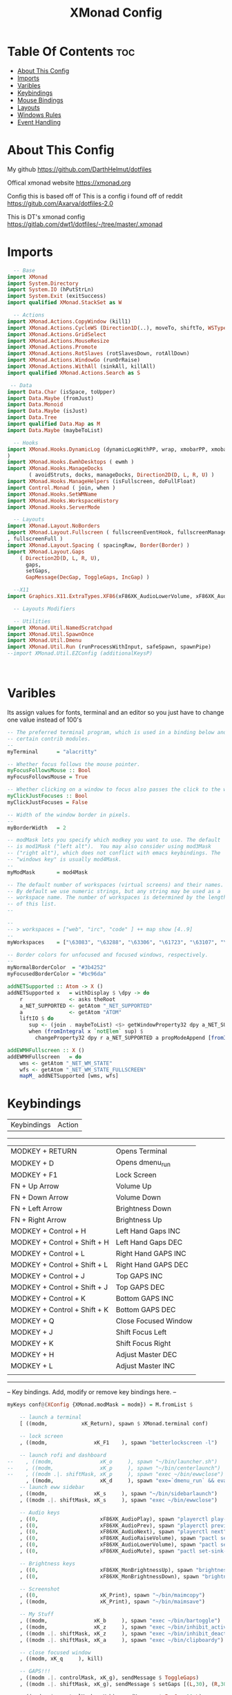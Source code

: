 #+TITLE: XMonad Config
#+PROPERTY: header-args :tangle xmonad.hs
#+STARTUP: showeverything

* Table Of Contents :toc:
- [[#about-this-config][About This Config]]
- [[#imports][Imports]]
- [[#varibles][Varibles]]
- [[#keybindings][Keybindings]]
- [[#mouse-bindings][Mouse Bindings]]
- [[#layouts][Layouts]]
- [[#windows-rules][Windows Rules]]
- [[#event-handling][Event Handling]]

* About This Config
#+CAPTION: XMonad Scrot
#+ATTR_HTML: :alt XMonad Scrot :title XMonad Scrot :align left
My github
https://github.com/DarthHelmut/dotfiles


Offical xmonad website
https://xmonad.org


Config this is based off of
This is a config i found off of reddit
https://gitub.com/Axarva/dotfiles-2.0

This is DT's xmonad config
https://gitlab.com/dwt1/dotfiles/-/tree/master/.xmonad



* Imports
#+BEGIN_SRC haskell
  -- Base
import XMonad
import System.Directory
import System.IO (hPutStrLn)
import System.Exit (exitSuccess)
import qualified XMonad.StackSet as W

  -- Actions
import XMonad.Actions.CopyWindow (kill1)
import XMonad.Actions.CycleWS (Direction1D(..), moveTo, shiftTo, WSType(..), nextScreen, prevScreen)
import XMonad.Actions.GridSelect
import XMonad.Actions.MouseResize
import XMonad.Actions.Promote
import XMonad.Actions.RotSlaves (rotSlavesDown, rotAllDown)
import XMonad.Actions.WindowGo (runOrRaise)
import XMonad.Actions.WithAll (sinkAll, killAll)
import qualified XMonad.Actions.Search as S

 -- Data
import Data.Char (isSpace, toUpper)
import Data.Maybe (fromJust)
import Data.Monoid
import Data.Maybe (isJust)
import Data.Tree
import qualified Data.Map as M
import Data.Maybe (maybeToList)

  -- Hooks
import XMonad.Hooks.DynamicLog (dynamicLogWithPP, wrap, xmobarPP, xmobarColor, shorten, PP(..)
)
import XMonad.Hooks.EwmhDesktops ( ewmh )
import XMonad.Hooks.ManageDocks
       ( avoidStruts, docks, manageDocks, Direction2D(D, L, R, U) )
import XMonad.Hooks.ManageHelpers (isFullscreen, doFullFloat)
import Control.Monad ( join, when )
import XMonad.Hooks.SetWMName
import XMonad.Hooks.WorkspaceHistory
import XMonad.Hooks.ServerMode

  -- Layouts
import XMonad.Layout.NoBorders
import XMonad.Layout.Fullscreen ( fullscreenEventHook, fullscreenManageHook, fullscreenSupport
, fullscreenFull )
import XMonad.Layout.Spacing ( spacingRaw, Border(Border) )
import XMonad.Layout.Gaps
    ( Direction2D(D, L, R, U),
      gaps,
      setGaps,
      GapMessage(DecGap, ToggleGaps, IncGap) )

  --X11
import Graphics.X11.ExtraTypes.XF86(xF86XK_AudioLowerVolume, xF86XK_AudioRaiseVolume, xF86XK_AudioMute,    xF86XK_MonBrightnessDown, xF86XK_MonBrightnessUp, xF86XK_AudioPlay, xF86XK_AudioPrev, xF86XK_AudioNext)

  -- Layouts Modifiers

  -- Utilities
import XMonad.Util.NamedScratchpad
import XMonad.Util.SpawnOnce
import XMonad.Util.Dmenu
import XMonad.Util.Run (runProcessWithInput, safeSpawn, spawnPipe)
--import XMonad.Util.EZConfig (additionalKeysP)



#+END_SRC

* Varibles
Its assign values for fonts, terminal and an editor so you just have to change one value instead of 100's

#+BEGIN_SRC haskell
-- The preferred terminal program, which is used in a binding below and by
-- certain contrib modules.
--
myTerminal      = "alacritty"

-- Whether focus follows the mouse pointer.
myFocusFollowsMouse :: Bool
myFocusFollowsMouse = True

-- Whether clicking on a window to focus also passes the click to the window
myClickJustFocuses :: Bool
myClickJustFocuses = False

-- Width of the window border in pixels.
--
myBorderWidth   = 2

-- modMask lets you specify which modkey you want to use. The default
-- is mod1Mask ("left alt").  You may also consider using mod3Mask
-- ("right alt"), which does not conflict with emacs keybindings. The
-- "windows key" is usually mod4Mask.
--
myModMask       = mod4Mask

-- The default number of workspaces (virtual screens) and their names.
-- By default we use numeric strings, but any string may be used as a
-- workspace name. The number of workspaces is determined by the length
-- of this list.
--

--
-- > workspaces = ["web", "irc", "code" ] ++ map show [4..9]
--
myWorkspaces    = ["\63083", "\63288", "\63306", "\61723", "\63107", "\63601", "\63391", "\61713", "\61884"]

-- Border colors for unfocused and focused windows, respectively.
--
myNormalBorderColor  = "#3b4252"
myFocusedBorderColor = "#bc96da"

addNETSupported :: Atom -> X ()
addNETSupported x   = withDisplay $ \dpy -> do
    r               <- asks theRoot
    a_NET_SUPPORTED <- getAtom "_NET_SUPPORTED"
    a               <- getAtom "ATOM"
    liftIO $ do
       sup <- (join . maybeToList) <$> getWindowProperty32 dpy a_NET_SUPPORTED r
       when (fromIntegral x `notElem` sup) $
         changeProperty32 dpy r a_NET_SUPPORTED a propModeAppend [fromIntegral x]

addEWMHFullscreen :: X ()
addEWMHFullscreen   = do
    wms <- getAtom "_NET_WM_STATE"
    wfs <- getAtom "_NET_WM_STATE_FULLSCREEN"
    mapM_ addNETSupported [wms, wfs]

#+END_SRC


* Keybindings
| Keybindings     | Action         |
------------------------------------
| MODKEY + RETURN              | Opens Terminal       |
| MODKEY + D                   | Opens dmenu_run      |
| MODKEY + F1                  | Lock Screen          |
| FN     + Up Arrow            | Volume Up            |
| FN     + Down Arrow          | Volume Down          |
| FN     + Left Arrow          | Brightness Down      |
| FN     + Right Arrow         | Brightness Up        |
| MODKEY + Control + H         | Left Hand Gaps INC   |
| MODKEY + Control + Shift + H | Left Hand Gaps DEC   |
| MODKEY + Control + L         | Right Hand GAPS INC  |
| MODKEY + Control + Shift + L | Right Hand GAPS DEC  |
| MODKEY + Control + J         | Top GAPS INC         |
| MODKEY + Control + Shift + J | Top GAPS DEC         |
| MODKEY + Control + K         | Bottom GAPS INC      |
| MODKEY + Control + Shift + K | Bottom GAPS DEC      |
| MODKEY + Q                   | Close Focused Window |
| MODKEY + J                   | Shift Focus Left     |
| MODKEY + K                   | Shift Focus Right    |
| MODKEY + H                   | Adjust Master DEC    |
| MODKEY + L                   | Adjust Master INC    |
|                              |                      |
------------------------------------------------------------------------
-- Key bindings. Add, modify or remove key bindings here.
--
#+BEGIN_SRC haskell
myKeys conf@(XConfig {XMonad.modMask = modm}) = M.fromList $

    -- launch a terminal
    [ ((modm,		    xK_Return), spawn $ XMonad.terminal conf)

    -- lock screen
    , ((modm,               xK_F1    ), spawn "betterlockscreen -l")

    -- launch rofi and dashboard
--    , ((modm,               xK_o     ), spawn "~/bin/launcher.sh")
--    , ((modm,               xK_p     ), spawn "~/bin/centerlaunch")
--    , ((modm .|. shiftMask, xK_p     ), spawn "exec ~/bin/ewwclose")
      , ((modm,               xK_d     ), spawn "exe=`dmenu_run` && eval \"exec $exe\"")
    -- launch eww sidebar
    , ((modm,               xK_s     ), spawn "~/bin/sidebarlaunch")
    , ((modm .|. shiftMask, xK_s     ), spawn "exec ~/bin/ewwclose")

    -- Audio keys
    , ((0,                    xF86XK_AudioPlay), spawn "playerctl play-pause")
    , ((0,                    xF86XK_AudioPrev), spawn "playerctl previous")
    , ((0,                    xF86XK_AudioNext), spawn "playerctl next")
    , ((0,                    xF86XK_AudioRaiseVolume), spawn "pactl set-sink-volume 0 +5%")
    , ((0,                    xF86XK_AudioLowerVolume), spawn "pactl set-sink-volume 0 -5%")
    , ((0,                    xF86XK_AudioMute), spawn "pactl set-sink-mute 0 toggle")

    -- Brightness keys
    , ((0,                    xF86XK_MonBrightnessUp), spawn "brightnessctl s +10%")
    , ((0,                    xF86XK_MonBrightnessDown), spawn "brightnessctl s 10-%")
 
    -- Screenshot
    , ((0,                    xK_Print), spawn "~/bin/maimcopy")
    , ((modm,                 xK_Print), spawn "~/bin/maimsave")

    -- My Stuff
    , ((modm,               xK_b     ), spawn "exec ~/bin/bartoggle")
    , ((modm,               xK_z     ), spawn "exec ~/bin/inhibit_activate")
    , ((modm .|. shiftMask, xK_z     ), spawn "exec ~/bin/inhibit_deactivate")
    , ((modm .|. shiftMask, xK_a     ), spawn "exec ~/bin/clipboardy")

    -- close focused window
    , ((modm, xK_q     ), kill)

    -- GAPS!!!
    , ((modm .|. controlMask, xK_g), sendMessage $ ToggleGaps)               -- toggle all gaps
    , ((modm .|. shiftMask, xK_g), sendMessage $ setGaps [(L,30), (R,30), (U,40), (D,60)]) -- reset the GapSpec
    
    , ((modm .|. controlMask, xK_h), sendMessage $ IncGap 10 L)              -- increment the left-hand gap
    , ((modm .|. controlMask .|. shiftMask, xK_h     ), sendMessage $ DecGap 10 L)           -- decrement the left-hand gap
    
    , ((modm .|. controlMask, xK_j), sendMessage $ IncGap 10 U)              -- increment the top gap
    , ((modm .|. controlMask .|. shiftMask, xK_j     ), sendMessage $ DecGap 10 U)           -- decrement the top gap
    
    , ((modm .|. controlMask, xK_k), sendMessage $ IncGap 10 D)              -- increment the bottom gap
    , ((modm .|. controlMask .|. shiftMask, xK_k     ), sendMessage $ DecGap 10 D)           -- decrement the bottom gap

    , ((modm .|. controlMask, xK_l), sendMessage $ IncGap 10 R)              -- increment the right-hand gap
    , ((modm .|. controlMask .|. shiftMask, xK_l     ), sendMessage $ DecGap 10 R)           -- decrement the right-hand gap

     -- Rotate through the available layout algorithms
    , ((modm,               xK_space ), sendMessage NextLayout)

    --  Reset the layouts on the current workspace to default
    , ((modm .|. shiftMask, xK_space ), setLayout $ XMonad.layoutHook conf)

    -- Resize viewed windows to the correct size
    , ((modm,               xK_n     ), refresh)

    -- Move focus to the next window
    , ((modm,               xK_Tab   ), windows W.focusDown)

    -- Move focus to the next window
    , ((modm,               xK_j     ), windows W.focusDown)

    -- Move focus to the previous window
    , ((modm,               xK_k     ), windows W.focusUp  )

    -- Move focus to the master window
    , ((modm,               xK_m     ), windows W.focusMaster  )

    -- Swap the focused window and the master window
    , ((modm .|. shiftMask, xK_Return), windows W.swapMaster)

    -- Swap the focused window with the next window
    , ((modm .|. shiftMask, xK_j     ), windows W.swapDown  )

    -- Swap the focused window with the previous window
    , ((modm .|. shiftMask, xK_k     ), windows W.swapUp    )

    -- Shrink the master area
    , ((modm,               xK_h     ), sendMessage Shrink)

    -- Expand the master area
    , ((modm,               xK_l     ), sendMessage Expand)

    -- Push window back into tiling
    , ((modm,               xK_t     ), withFocused $ windows . W.sink)

    -- Increment the number of windows in the master area
    , ((modm              , xK_comma ), sendMessage (IncMasterN 1))

    -- Deincrement the number of windows in the master area
    , ((modm              , xK_period), sendMessage (IncMasterN (-1)))

    -- Toggle the status bar gap
    -- Use this binding with avoidStruts from Hooks.ManageDocks.
    -- See also the statusBar function from Hooks.DynamicLog.
    --
    -- , ((modm              , xK_b     ), sendMessage ToggleStruts)

    -- Quit xmonad
    , ((modm .|. shiftMask, xK_c     ), spawn "~/bin/powermenu.sh")

    -- Restart xmonad
    , ((modm              , xK_c     ), spawn "xmonad --recompile; xmonad --restart")

    -- Run xmessage with a summary of the default keybindings (useful for beginners)
    , ((modm .|. shiftMask, xK_slash ), spawn ("echo \"" ++ help ++ "\" | xmessage -file -"))
    ]
    ++

    --
    -- mod-[1..9], Switch to workspace N
    -- mod-shift-[1..9], Move client to workspace N
    --
    [((m .|. modm, k), windows $ f i)
        | (i, k) <- zip (XMonad.workspaces conf) [xK_1 .. xK_9]
        , (f, m) <- [(W.greedyView, 0), (W.shift, shiftMask)]]
    ++

    --
    -- mod-{w,e,r}, Switch to physical/Xinerama screens 1, 2, or 3
    -- mod-shift-{w,e,r}, Move client to screen 1, 2, or 3
    --
    [((m .|. modm, key), screenWorkspace sc >>= flip whenJust (windows . f))
        | (key, sc) <- zip [xK_w, xK_e, xK_r] [0..]
        , (f, m) <- [(W.view, 0), (W.shift, shiftMask)]]

#+END_SRC


* Mouse Bindings

#+BEGIN_SRC haskell
-- Mouse bindings: default actions bound to mouse events
--
myMouseBindings (XConfig {XMonad.modMask = modm}) = M.fromList $

    -- mod-button1, Set the window to floating mode and move by dragging
    [ ((modm, button1), (\w -> focus w >> mouseMoveWindow w
                                       >> windows W.shiftMaster))

    -- mod-button2, Raise the window to the top of the stack
    , ((modm, button2), (\w -> focus w >> windows W.shiftMaster))

    -- mod-button3, Set the window to floating mode and resize by dragging
    , ((modm, button3), (\w -> focus w >> mouseResizeWindow w
                                       >> windows W.shiftMaster))

    -- you may also bind events to the mouse scroll wheel (button4 and button5)
    ]
#+END_SRC
------------------------------------------------------------------------

* Layouts
#+BEGIN_SRC haskell
-- Layouts:

-- You can specify and transform your layouts by modifying these values.
-- If you change layout bindings be sure to use 'mod-shift-space' after
-- restarting (with 'mod-q') to reset your layout state to the new
-- defaults, as xmonad preserves your old layout settings by default.
--
-- The available layouts.  Note that each layout is separated by |||,
-- which denotes layout choice.
--
myLayout = avoidStruts(tiled ||| Mirror tiled ||| Full)
  where
     -- default tiling algorithm partitions the screen into two panes
     tiled   = Tall nmaster delta ratio

     -- The default number of windows in the master pane
     nmaster = 1

     -- Default proportion of screen occupied by master pane
     ratio   = 1/2

     -- Percent of screen to increment by when resizing panes
     delta   = 3/100
#+END_SRC

* Windows Rules
#+BEGIN_SRC haskell
------------------------------------------------------------------------
-- Window rules:

-- Execute arbitrary actions and WindowSet manipulations when managing
-- a new window. You can use this to, for example, always float a
-- particular program, or have a client always appear on a particular
-- workspace.
--
-- To find the property name associated with a program, use
-- > xprop | grep WM_CLASS
-- and click on the client you're interested in.
--
-- To match on the WM_NAME, you can use 'title' in the same way that
-- 'className' and 'resource' are used below.
--
myManageHook = fullscreenManageHook <+> manageDocks <+> composeAll
    [ className =? "MPlayer"        --> doFloat
    , className =? "Gimp"           --> doFloat
    , resource  =? "desktop_window" --> doIgnore
    , resource  =? "kdesktop"       --> doIgnore
    , isFullscreen --> doFullFloat
                                 ]
#+END_SRC

* Event Handling
#+BEGIN_SRC haskell
------------------------------------------------------------------------
-- Event handling

-- * EwmhDesktops users should change this to ewmhDesktopsEventHook
--
-- Defines a custom handler function for X Events. The function should
-- return (All True) if the default handler is to be run afterwards. To
-- combine event hooks use mappend or mconcat from Data.Monoid.
--
myEventHook = mempty


------------------------------------------------------------------------
-- Status bars and logging

-- Perform an arbitrary action on each internal state change or X event.
-- See the 'XMonad.Hooks.DynamicLog' extension for examples.
--
myLogHook = return ()

------------------------------------------------------------------------
-- Startup hook

-- Perform an arbitrary action each time xmonad starts or is restarted
-- with mod-q.  Used by, e.g., XMonad.Layout.PerWorkspace to initialize
-- per-workspace layout choices.
--
-- By default, do nothing.
myStartupHook = do
  spawnOnce "exec ~/bin/bartoggle"
  spawnOnce "exec ~/bin/eww daemon"
  spawn "xsetroot -cursor_name left_ptr"
  spawn "exec ~/bin/lock.sh"
  spawnOnce "feh --bg-scale ~/wallpapers/yosemite-lowpoly.jpg"
  spawnOnce "picom -f"
  spawnOnce "greenclip daemon"
  spawnOnce "dunst"

------------------------------------------------------------------------
-- Now run xmonad with all the defaults we set up.

-- Run xmonad with the settings you specify. No need to modify this.
--
main = xmonad $ fullscreenSupport $ docks $ ewmh defaults

-- A structure containing your configuration settings, overriding
-- fields in the default config. Any you don't override, will
-- use the defaults defined in xmonad/XMonad/Config.hs
--
-- No need to modify this.
--
defaults = def {
      -- simple stuff
        terminal           = myTerminal,
        focusFollowsMouse  = myFocusFollowsMouse,
        clickJustFocuses   = myClickJustFocuses,
        borderWidth        = myBorderWidth,
        modMask            = myModMask,
        workspaces         = myWorkspaces,
        normalBorderColor  = myNormalBorderColor,
        focusedBorderColor = myFocusedBorderColor,

      -- key bindings
        keys               = myKeys,
        mouseBindings      = myMouseBindings,

      -- hooks, layouts
        manageHook = myManageHook, 
        layoutHook = gaps [(L,30), (R,30), (U,40), (D,60)] $ spacingRaw True (Border 10 10 10 10) True (Border 10 10 10 10) True $ smartBorders $ myLayout,
        handleEventHook    = myEventHook,
        logHook            = myLogHook,
        startupHook        = myStartupHook >> addEWMHFullscreen
    }

-- | Finally, a copy of the default bindings in simple textual tabular format.
help :: String
help = unlines ["The default modifier key is 'super'. Default keybindings:",
    "",
    "-- launching and killing programs",
    "mod-Shift-Enter  Launch xterminal",
    "mod-p            Launch dmenu",
    "mod-Shift-p      Launch gmrun",
    "mod-Shift-c      Close/kill the focused window",
    "mod-Space        Rotate through the available layout algorithms",
    "mod-Shift-Space  Reset the layouts on the current workSpace to default",
    "mod-n            Resize/refresh viewed windows to the correct size",
    "",
    "-- move focus up or down the window stack",
    "mod-Tab        Move focus to the next window",
    "mod-Shift-Tab  Move focus to the previous window",
    "mod-j          Move focus to the next window",
    "mod-k          Move focus to the previous window",
    "mod-m          Move focus to the master window",
    "",
    "-- modifying the window order",
    "mod-Return   Swap the focused window and the master window",
    "mod-Shift-j  Swap the focused window with the next window",
    "mod-Shift-k  Swap the focused window with the previous window",
    "",
    "-- resizing the master/slave ratio",
    "mod-h  Shrink the master area",
    "mod-l  Expand the master area",
    "",
    "-- floating layer support",
    "mod-t  Push window back into tiling; unfloat and re-tile it",
    "",
    "-- increase or decrease number of windows in the master area",
    "mod-comma  (mod-,)   Increment the number of windows in the master area",
    "mod-period (mod-.)   Deincrement the number of windows in the master area",
    "",
    "-- quit, or restart",
    "mod-Shift-q  Quit xmonad",
    "mod-q        Restart xmonad",
    "mod-[1..9]   Switch to workSpace N",
    "",
    "-- Workspaces & screens",
    "mod-Shift-[1..9]   Move client to workspace N",
    "mod-{w,e,r}        Switch to physical/Xinerama screens 1, 2, or 3",
    "mod-Shift-{w,e,r}  Move client to screen 1, 2, or 3",
    "",
    "-- Mouse bindings: default actions bound to mouse events",
    "mod-button1  Set the window to floating mode and move by dragging",
    "mod-button2  Raise the window to the top of the stack",
    "mod-button3  Set the window to floating mode and resize by dragging"]
#+END_SRC
